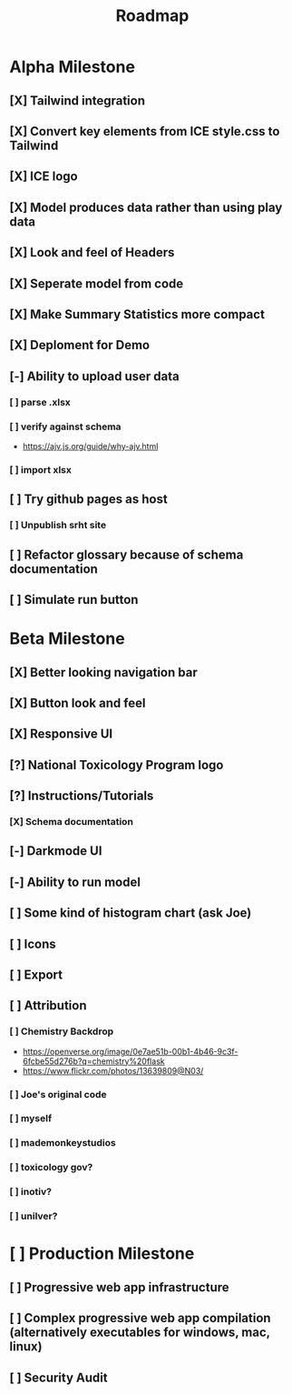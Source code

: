 #+title: Roadmap

* Alpha Milestone
** [X] Tailwind integration
** [X] Convert key elements from ICE style.css to Tailwind
** [X] ICE logo
** [X] Model produces data rather than using play data
** [X] Look and feel of Headers
** [X] Seperate model from code
** [X] Make Summary Statistics more compact
** [X] Deploment for Demo
** [-] Ability to upload user data
*** [ ] parse .xlsx
*** [ ] verify against schema
- https://ajv.js.org/guide/why-ajv.html
*** [ ] import xlsx
** [ ] Try github pages as host
*** [ ] Unpublish srht site
** [ ] Refactor glossary because of schema documentation
** [ ] Simulate run button
* Beta Milestone
** [X] Better looking navigation bar
** [X] Button look and feel
** [X] Responsive UI
** [?] National Toxicology Program logo
** [?] Instructions/Tutorials
*** [X] Schema documentation
** [-] Darkmode UI
** [-] Ability to run model
** [ ] Some kind of histogram chart (ask Joe)
** [ ] Icons
** [ ] Export
** [ ] Attribution
*** [ ] Chemistry Backdrop
- https://openverse.org/image/0e7ae51b-00b1-4b46-9c3f-6fcbe55d276b?q=chemistry%20flask
- https://www.flickr.com/photos/13639809@N03/
*** [ ] Joe's original code
*** [ ] myself
*** [ ] mademonkeystudios
*** [ ] toxicology gov?
*** [ ] inotiv?
*** [ ] unilver?

* [ ] Production Milestone
** [ ] Progressive web app infrastructure
** [ ] Complex progressive web app compilation (alternatively executables for windows, mac, linux)
** [ ] Security Audit
